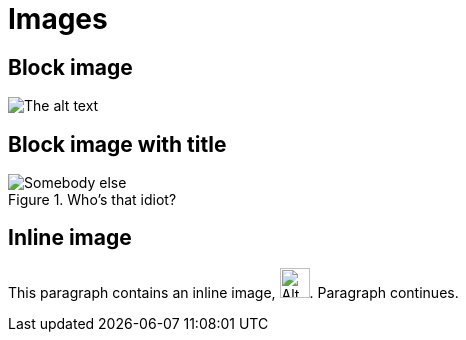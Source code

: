 = Images

== Block image

image::jhk.jpg[alt="The alt text"]

== Block image with title

.Who's that idiot?
image::jhk.jpg[Somebody else]

== Inline image

This paragraph contains an inline image, image:jhk.jpg[width=30,height=30,alt="Alt text"]. Paragraph continues.